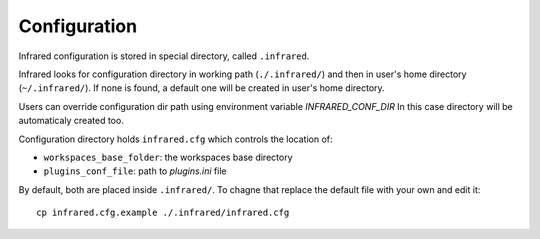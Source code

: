 Configuration
=============

Infrared configuration is stored in special directory, called ``.infrared``.

Infrared looks for configuration directory in working path (``./.infrared/``) and then in user's home directory (``~/.infrared/``).
If none is found, a default one will be created in user's home directory.

Users can override configuration dir path using environment variable `INFRARED_CONF_DIR`
In this case directory will be automaticaly created too.

Configuration directory holds ``infrared.cfg`` which controls the location of:

* ``workspaces_base_folder``: the workspaces base directory
* ``plugins_conf_file``: path to `plugins.ini` file

By default, both are placed inside ``.infrared/``. To chagne that replace the default file with your own and edit it::

    cp infrared.cfg.example ./.infrared/infrared.cfg

